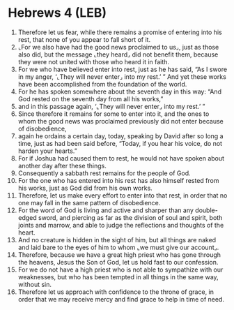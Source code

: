 * Hebrews 4 (LEB)
:PROPERTIES:
:ID: LEB/58-HEB04
:END:

1. Therefore let us fear, while there remains a promise of entering into his rest, that none of you appear to fall short of it.
2. ⌞For we also have had the good news proclaimed to us⌟, just as those also did, but the message ⌞they heard⌟ did not benefit them, because they were not united with those who heard it in faith.
3. For we who have believed enter into rest, just as he has said, “As I swore in my anger, ‘⌞They will never enter⌟ into my rest.’ ” And yet these works have been accomplished from the foundation of the world.
4. For he has spoken somewhere about the seventh day in this way: “And God rested on the seventh day from all his works,”
5. and in this passage again, ‘⌞They will never enter⌟ into my rest.’ ”
6. Since therefore it remains for some to enter into it, and the ones to whom the good news was proclaimed previously did not enter because of disobedience,
7. again he ordains a certain day, today, speaking by David after so long a time, just as had been said before, “Today, if you hear his voice, do not harden your hearts.”
8. For if Joshua had caused them to rest, he would not have spoken about another day after these things.
9. Consequently a sabbath rest remains for the people of God.
10. For the one who has entered into his rest has also himself rested from his works, just as God did from his own works.
11. Therefore, let us make every effort to enter into that rest, in order that no one may fall in the same pattern of disobedience.
12. For the word of God is living and active and sharper than any double-edged sword, and piercing as far as the division of soul and spirit, both joints and marrow, and able to judge the reflections and thoughts of the heart.
13. And no creature is hidden in the sight of him, but all things are naked and laid bare to the eyes of him to whom ⌞we must give our account⌟.
14. Therefore, because we have a great high priest who has gone through the heavens, Jesus the Son of God, let us hold fast to our confession.
15. For we do not have a high priest who is not able to sympathize with our weaknesses, but who has been tempted in all things in the same way, without sin.
16. Therefore let us approach with confidence to the throne of grace, in order that we may receive mercy and find grace to help in time of need.
